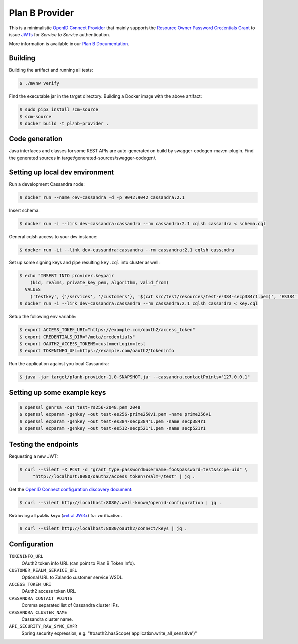 ===============
Plan B Provider
===============

.. image:: https://travis-ci.org/zalando/planb-provider.svg?branch=master
    :target: https://travis-ci.org/zalando/planb-provider

.. image:: https://codecov.io/github/zalando/planb-provider/coverage.svg?branch=master
    :target: https://codecov.io/github/zalando/planb-provider?branch=master

.. image:: https://readthedocs.org/projects/planb/badge/?version=latest
   :target: https://readthedocs.org/projects/planb/?badge=latest
   :alt: Documentation Status

This is a minimalistic `OpenID Connect Provider`_ that mainly supports the `Resource Owner Password Credentials Grant`_ to issue JWTs_ for *Service to Service* authentication.

More information is available in our `Plan B Documentation`_.

Building
========

Building the artifact and running all tests:

.. code-block:: bash

    $ ./mvnw verify

Find the executable jar in the target directory. Building a Docker image with the above artifact:

.. code-block:: bash

    $ sudo pip3 install scm-source
    $ scm-source
    $ docker build -t planb-provider .


Code generation
===============

Java interfaces and classes for some REST APIs are auto-generated on build by swagger-codegen-maven-plugin. Find the
generated sources in target/generated-sources/swagger-codegen/.


Setting up local dev environment
================================

Run a development Cassandra node:

.. code-block:: bash

    $ docker run --name dev-cassandra -d -p 9042:9042 cassandra:2.1

Insert schema:

.. code-block:: bash

    $ docker run -i --link dev-cassandra:cassandra --rm cassandra:2.1 cqlsh cassandra < schema.cql

General cqlsh access to your dev instance:

.. code-block:: bash

    $ docker run -it --link dev-cassandra:cassandra --rm cassandra:2.1 cqlsh cassandra

Set up some signing keys and pipe resulting ``key.cql`` into cluster as well:

.. code-block:: bash

    $ echo "INSERT INTO provider.keypair
        (kid, realms, private_key_pem, algorithm, valid_from)
      VALUES
        ('testkey', {'/services', '/customers'}, '$(cat src/test/resources/test-es384-secp384r1.pem)', 'ES384', $(date +"%s"));" > key.cql
    $ docker run -i --link dev-cassandra:cassandra --rm cassandra:2.1 cqlsh cassandra < key.cql

Setup the following env variable:

.. code-block:: bash

    $ export ACCESS_TOKEN_URI="https://example.com/oauth2/access_token"
    $ export CREDENTIALS_DIR="/meta/credentials"
    $ export OAUTH2_ACCESS_TOKENS=customerLogin=test
    $ export TOKENINFO_URL=https://example.com/oauth2/tokeninfo

Run the application against you local Cassandra:

.. code-block:: bash

    $ java -jar target/planb-provider-1.0-SNAPSHOT.jar --cassandra.contactPoints="127.0.0.1"

Setting up some example keys
============================

.. code-block:: bash

    $ openssl genrsa -out test-rs256-2048.pem 2048
    $ openssl ecparam -genkey -out test-es256-prime256v1.pem -name prime256v1
    $ openssl ecparam -genkey -out test-es384-secp384r1.pem -name secp384r1
    $ openssl ecparam -genkey -out test-es512-secp521r1.pem -name secp521r1


Testing the endpoints
=====================

Requesting a new JWT:

.. code-block:: bash

    $ curl --silent -X POST -d "grant_type=password&username=foo&password=test&scope=uid" \
         "http://localhost:8080/oauth2/access_token?realm=/test" | jq .

Get the `OpenID Connect configuration discovery document`_:

.. code-block:: bash

    $ curl --silent http://localhost:8080/.well-known/openid-configuration | jq .


Retrieving all public keys (`set of JWKs`_) for verification:

.. code-block:: bash

    $ curl --silent http://localhost:8080/oauth2/connect/keys | jq .


Configuration
=============

``TOKENINFO_URL``
    OAuth2 token info URL (can point to Plan B Token Info).
``CUSTOMER_REALM_SERVICE_URL``
    Optional URL to Zalando customer service WSDL.
``ACCESS_TOKEN_URI``
    OAuth2 access token URL.
``CASSANDRA_CONTACT_POINTS``
    Comma separated list of Cassandra cluster IPs.
``CASSANDRA_CLUSTER_NAME``
    Cassandra cluster name.
``API_SECURITY_RAW_SYNC_EXPR``
    Spring security expression, e.g. "#oauth2.hasScope('application.write_all_sensitive')"


.. _OpenID Connect Provider: https://openid.net/specs/openid-connect-core-1_0.html
.. _Resource Owner Password Credentials Grant: https://tools.ietf.org/html/rfc6749#section-4.3
.. _JWTs: https://tools.ietf.org/html/rfc7519
.. _Plan B Documentation: http://planb.readthedocs.org/
.. _OpenID Connect configuration discovery document: https://openid.net/specs/openid-connect-discovery-1_0.html#ProviderConfigurationResponse
.. _set of JWKs: https://tools.ietf.org/html/rfc7517#section-5
